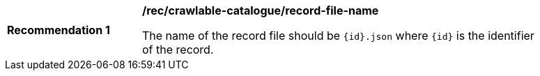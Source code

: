 [[rec_crawlable-catalogue_record-file-name]]
[width="90%",cols="2,6a"]
|===
^|*Recommendation {counter:rec-id}* |*/rec/crawlable-catalogue/record-file-name*

The name of the record file should be `{id}.json` where `{id}` is the identifier of the record.
|===
